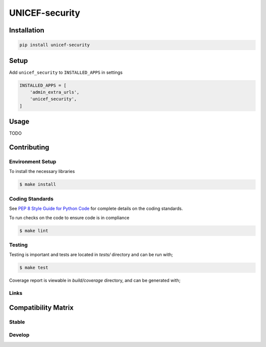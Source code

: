 UNICEF-security
=========


Installation
------------

.. code-block:: bash

    pip install unicef-security


Setup
-----

Add ``unicef_security`` to ``INSTALLED_APPS`` in settings

.. code-block:: bash

    INSTALLED_APPS = [
        'admin_extra_urls',
        'unicef_security',
    ]


Usage
-----

TODO

Contributing
------------

Environment Setup
~~~~~~~~~~~~~~~~~

To install the necessary libraries

.. code-block:: bash

    $ make install


Coding Standards
~~~~~~~~~~~~~~~~

See `PEP 8 Style Guide for Python Code <https://www.python.org/dev/peps/pep-0008/>`_ for complete details on the coding standards.

To run checks on the code to ensure code is in compliance

.. code-block:: bash

    $ make lint


Testing
~~~~~~~

Testing is important and tests are located in `tests/` directory and can be run with;

.. code-block:: bash

    $ make test

Coverage report is viewable in `build/coverage` directory, and can be generated with;



Links
~~~~~

+--------------------+----------------+--------------+--------------------+
| Stable             | |master-build| | |master-cov| |                    |
+--------------------+----------------+--------------+--------------------+
| Development        | |dev-build|    | |dev-cov|    |                    |
+--------------------+----------------+--------------+--------------------+
| Source Code        |https://github.com/unicef/unicef-security             |
+--------------------+----------------+-----------------------------------+
| Issue tracker      |https://github.com/unicef/unicef-security/issues      |
+--------------------+----------------+-----------------------------------+


.. |master-build| image:: https://secure.travis-ci.org/unicef/unicef-security.svg?branch=master
                    :target: http://travis-ci.org/unicef/unicef-security/

.. |master-cov| image:: https://codecov.io/gh/unicef/unicef-security/branch/master/graph/badge.svg
                    :target: https://codecov.io/gh/unicef/unicef-security

.. |dev-build| image:: https://secure.travis-ci.org/unicef/unicef-security.svg?branch=develop
                  :target: http://travis-ci.org/unicef/unicef-security/

.. |dev-cov| image:: https://codecov.io/gh/unicef/unicef-security/branch/develop/graph/badge.svg
                    :target: https://codecov.io/gh/unicef/unicef-security



Compatibility Matrix
--------------------

Stable
~~~~~~

.. image:: https://travis-matrix-badges.herokuapp.com/repos/unicef/unicef-security/branches/master


Develop
~~~~~~~

.. image:: https://travis-matrix-badges.herokuapp.com/repos/unicef/unicef-security/branches/develop
